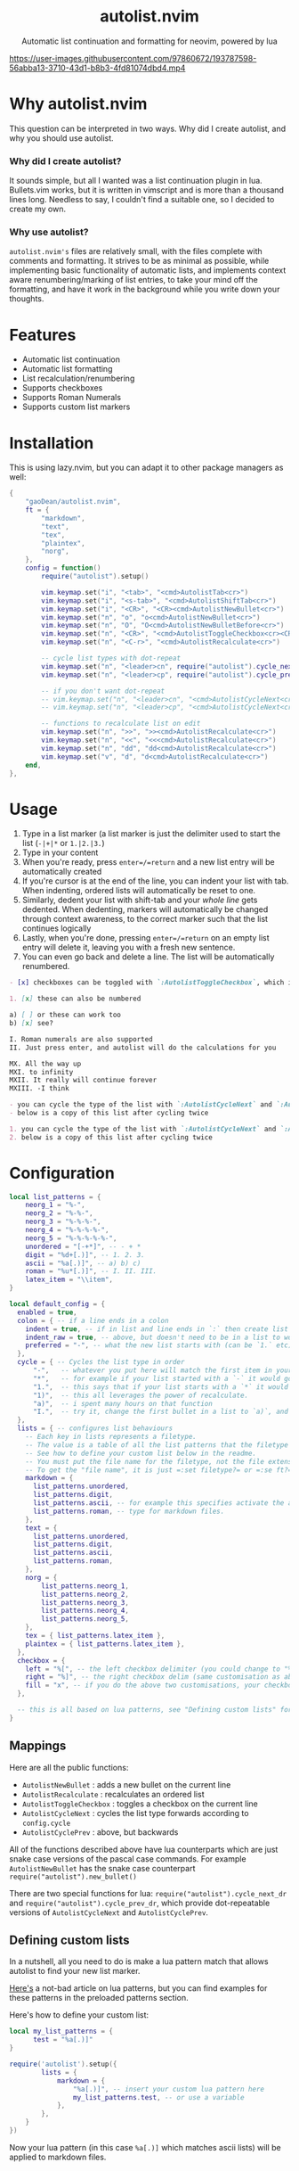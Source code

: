 #+author: Dean Gao
#+startup: overview

#+begin_html
<p align="center">
  <h1 align="center">autolist.nvim</h2>
</p>
<p align="center">
  Automatic list continuation and formatting for neovim, powered by lua
</p>
<p align="center">
  <a href="https://github.com/gaoDean/autolist.nvim/stargazers">
    <img alt="Stars" src="https://img.shields.io/github/stars/gaoDean/autolist.nvim?style=for-the-badge&logo=starship&color=C9CBFF&logoColor=D9E0EE&labelColor=302D41"></a>
  <a href="https://github.com/gaoDean/autolist.nvim/issues">
    <img alt="Issues" src="https://img.shields.io/github/issues/gaoDean/autolist.nvim?style=for-the-badge&logo=bilibili&color=F5E0DC&logoColor=D9E0EE&labelColor=302D41"></a>
  <a href="https://github.com/gaoDean/autolist.nvim">
    <img alt="Code Size" src="https://img.shields.io/github/languages/code-size/gaoDean/autolist.nvim?color=%23DDB6F2&logo=hackthebox&style=for-the-badge&logoColor=D9E0EE&labelColor=302D41"/></a>
</p>
#+end_html

https://user-images.githubusercontent.com/97860672/193787598-56abba13-3710-43d1-b8b3-4fd81074dbd4.mp4

* Why autolist.nvim
This question can be interpreted in two ways. Why did I create autolist,
and why you should use autolist.

*** Why did I create autolist?
It sounds simple, but all I wanted was a list continuation plugin in lua. Bullets.vim works, but it is written in vimscript and is more than a thousand lines long. Needless to say, I couldn't find a suitable one, so I decided to create my own.

*** Why use autolist?
~autolist.nvim's~ files are relatively small, with the files complete with comments and formatting. It strives to be as minimal as possible, while implementing basic functionality of automatic lists, and implements context aware renumbering/marking of list entries, to take your mind off the formatting, and have it work in the background while you write down your thoughts.

* Features
- Automatic list continuation
- Automatic list formatting
- List recalculation/renumbering
- Supports checkboxes
- Supports Roman Numerals
- Supports custom list markers

* Installation
This is using lazy.nvim, but you can adapt it to other package managers
as well:

#+begin_src lua
  {
      "gaoDean/autolist.nvim",
      ft = {
          "markdown",
          "text",
          "tex",
          "plaintex",
          "norg",
      },
      config = function()
          require("autolist").setup()

          vim.keymap.set("i", "<tab>", "<cmd>AutolistTab<cr>")
          vim.keymap.set("i", "<s-tab>", "<cmd>AutolistShiftTab<cr>")
          vim.keymap.set("i", "<CR>", "<CR><cmd>AutolistNewBullet<cr>")
          vim.keymap.set("n", "o", "o<cmd>AutolistNewBullet<cr>")
          vim.keymap.set("n", "O", "O<cmd>AutolistNewBulletBefore<cr>")
          vim.keymap.set("n", "<CR>", "<cmd>AutolistToggleCheckbox<cr><CR>")
          vim.keymap.set("n", "<C-r>", "<cmd>AutolistRecalculate<cr>")

          -- cycle list types with dot-repeat
          vim.keymap.set("n", "<leader>cn", require("autolist").cycle_next_dr, { expr = true })
          vim.keymap.set("n", "<leader>cp", require("autolist").cycle_prev_dr, { expr = true })

          -- if you don't want dot-repeat
          -- vim.keymap.set("n", "<leader>cn", "<cmd>AutolistCycleNext<cr>")
          -- vim.keymap.set("n", "<leader>cp", "<cmd>AutolistCycleNext<cr>")

          -- functions to recalculate list on edit
          vim.keymap.set("n", ">>", ">><cmd>AutolistRecalculate<cr>")
          vim.keymap.set("n", "<<", "<<<cmd>AutolistRecalculate<cr>")
          vim.keymap.set("n", "dd", "dd<cmd>AutolistRecalculate<cr>")
          vim.keymap.set("v", "d", "d<cmd>AutolistRecalculate<cr>")
      end,
  },
    
#+end_src

* Usage
1. Type in a list marker (a list marker is just the delimiter used to
   start the list (=-|+|*= or =1.|2.|3.=)
2. Type in your content
3. When you're ready, press =enter=/=return= and a new list entry will
   be automatically created
4. If you're cursor is at the end of the line, you can indent your list
   with tab. When indenting, ordered lists will automatically be reset
   to one.
5. Similarly, dedent your list with shift-tab and your /whole line/ gets
   dedented. When dedenting, markers will automatically be changed
   through context awareness, to the correct marker such that the list
   continues logically
6. Lastly, when you're done, pressing =enter=/=return= on an empty list
   entry will delete it, leaving you with a fresh new sentence.
7. You can even go back and delete a line. The list will be
   automatically renumbered.

#+begin_src markdown
- [x] checkboxes can be toggled with `:AutolistToggleCheckbox`, which is bound to `return` in normal mode if you used the default mappings

1. [x] these can also be numbered

a) [ ] or these can work too
b) [x] see?

I. Roman numerals are also supported
II. Just press enter, and autolist will do the calculations for you

MX. All the way up
MXI. to infinity
MXII. It really will continue forever
MXIII. -I think

- you can cycle the type of the list with `:AutolistCycleNext` and `:AutolistCyclePrev`
- below is a copy of this list after cycling twice

1. you can cycle the type of the list with `:AutolistCycleNext` and `:AutolistCyclePrev`
2. below is a copy of this list after cycling twice
#+end_src

* Configuration
#+begin_src lua
local list_patterns = {
    neorg_1 = "%-",
    neorg_2 = "%-%-",
    neorg_3 = "%-%-%-",
    neorg_4 = "%-%-%-%-",
    neorg_5 = "%-%-%-%-%-",
    unordered = "[-+*]", -- - + *
    digit = "%d+[.)]", -- 1. 2. 3.
    ascii = "%a[.)]", -- a) b) c)
    roman = "%u*[.)]", -- I. II. III.
    latex_item = "\\item",
}

local default_config = {
  enabled = true,
  colon = { -- if a line ends in a colon
    indent = true, -- if in list and line ends in `:` then create list
    indent_raw = true, -- above, but doesn't need to be in a list to work
    preferred = "-", -- what the new list starts with (can be `1.` etc)
  },
  cycle = { -- Cycles the list type in order
      "-",   -- whatever you put here will match the first item in your list
      "*",   -- for example if your list started with a `-` it would go to `*`
      "1.",  -- this says that if your list starts with a `*` it would go to `1.`
      "1)",  -- this all leverages the power of recalculate.
      "a)",  -- i spent many hours on that function
      "I.",  -- try it, change the first bullet in a list to `a)`, and press recalculate
  },
  lists = { -- configures list behaviours
    -- Each key in lists represents a filetype.
    -- The value is a table of all the list patterns that the filetype implements.
    -- See how to define your custom list below in the readme.
    -- You must put the file name for the filetype, not the file extension
    -- To get the "file name", it is just =:set filetype?= or =:se ft?=.
    markdown = {
      list_patterns.unordered,
      list_patterns.digit,
      list_patterns.ascii, -- for example this specifies activate the ascii list
      list_patterns.roman, -- type for markdown files.
    },
    text = {
      list_patterns.unordered,
      list_patterns.digit,
      list_patterns.ascii,
      list_patterns.roman,
    },
    norg = {
        list_patterns.neorg_1,
        list_patterns.neorg_2,
        list_patterns.neorg_3,
        list_patterns.neorg_4,
        list_patterns.neorg_5,
    },
    tex = { list_patterns.latex_item },
    plaintex = { list_patterns.latex_item },
  },
  checkbox = {
    left = "%[", -- the left checkbox delimiter (you could change to "%(" for brackets)
    right = "%]", -- the right checkbox delim (same customisation as above)
    fill = "x", -- if you do the above two customisations, your checkbox could be (x) instead of [x]
  },

  -- this is all based on lua patterns, see "Defining custom lists" for a nice article to learn them
}
#+end_src
** Mappings

Here are all the public functions:

+ ~AutolistNewBullet~ : adds a new bullet on the current line
+ ~AutolistRecalculate~ : recalculates an ordered list
+ ~AutolistToggleCheckbox~ : toggles a checkbox on the current line
+ ~AutolistCycleNext~ : cycles the list type forwards according to ~config.cycle~
+ ~AutolistCyclePrev~ : above, but backwards

All of the functions described above have lua counterparts which are just snake case versions of the pascal case commands. For example ~AutolistNewBullet~ has the snake case counterpart ~require("autolist").new_bullet()~

There are two special functions for lua: ~require("autolist").cycle_next_dr~ and ~require("autolist").cycle_prev_dr~, which provide dot-repeatable versions of ~AutolistCycleNext~ and ~AutolistCyclePrev~.

** Defining custom lists
In a nutshell, all you need to do is make a lua pattern match that
allows autolist to find your new list marker.

[[https://riptutorial.com/lua/example/20315/lua-pattern-matching][Here's]] a not-bad article on lua patterns, but you can find examples for these
patterns in the preloaded patterns section.

Here's how to define your custom list:

#+begin_src lua
local my_list_patterns = {
      test = "%a[.)]"
} 

require('autolist').setup({
        lists = {
            markdown = {
                "%a[.)]", -- insert your custom lua pattern here
                my_list_patterns.test, -- or use a variable
            },
        },
    }
})
#+end_src

Now your lua pattern (in this case =%a[.)]= which matches ascii lists)
will be applied to markdown files.

* Other
** Frequently asked questions
Does it have a mapping for toggling a checkbox like bullets.vim has?
Yes.

Does it support checkbox lists? Yes.

** Troubleshooting
Found that a plugin breaks when you use autolist? See
[[https://github.com/gaoDean/autolist.nvim/issues/43][#43]]. Basically
you need to make sure that autolist loads *after* all the other plugins.
If that doesn't work, feel free to create a new issue. Also, make sure
that the capitalization of your mappings is correct, or autolist won't
detect the other plugins (=<cr>= should be =<CR>=).

** Credit
inspired by
[[https://gist.github.com/sedm0784/dffda43bcfb4728f8e90][this gist]]

#+begin_quote
"All software adds features until it is annoyingly complicated. It is
then replaced by a"simpler” solution which adds features until it is
exactly as complicated.”
#+end_quote

looking for contributors because i have schoolwork which means i
sometimes cant keep up with issues

ironic that this readme is in org
